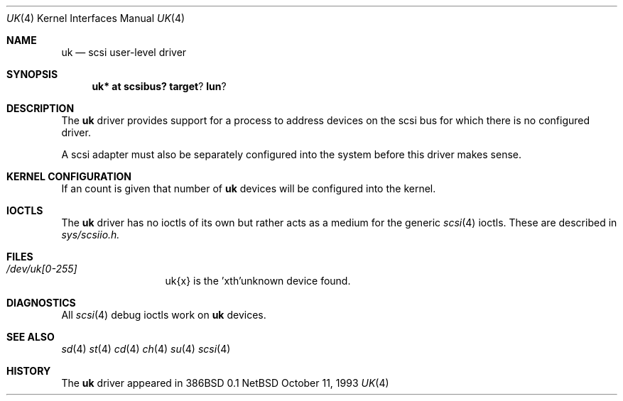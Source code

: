.Dd October 11, 1993
.Dt UK 4
.Os NetBSD
.Sh NAME
.Nm uk
.Nd scsi user-level driver
.Sh SYNOPSIS
.Nm uk* at scsibus? target ? lun ?
.Sh DESCRIPTION
The
.Nm uk
driver provides support for a 
process to address devices on the scsi bus for which there is no configured
driver. 
.\".Pp
.\"In FreeBSD releases prior to 2.1, the first unknown device
.\"found will be attached as
.\".Em uk0
.\"and the next, 
.\".Em uk1
.\"etc.
.\"Beginning in 2.1 it is possible to specify what uk unit a device should
.\"come on line as; refer to
.\".Xr scsi 4
.\"for details on kernel configuration.
.Pp
A scsi adapter must also be separately configured into the system
before this driver makes sense.
.Pp
.Sh KERNEL CONFIGURATION
If an count is given that number of
.Nm 
devices will be configured into the kernel.

.Pp
.Sh IOCTLS
The 
.Nm
driver has no ioctls of its own but rather acts as a medium for the
generic 
.Xr scsi 4
ioctls. These are described in
.Em sys/scsiio.h.


.Sh FILES
.Bl -tag -width /dev/uk0XXX -compact
.It Pa /dev/uk[0-255]
uk{x} is the  'xth'unknown device found.
.El
.Sh DIAGNOSTICS
All
.Xr scsi 4
debug ioctls work on 
.Nm
devices.
.Sh SEE ALSO
.Xr sd 4
.Xr st 4
.Xr cd 4
.Xr ch 4
.Xr su 4
.Xr scsi 4
.Sh HISTORY
The
.Nm
driver appeared in 386BSD 0.1

